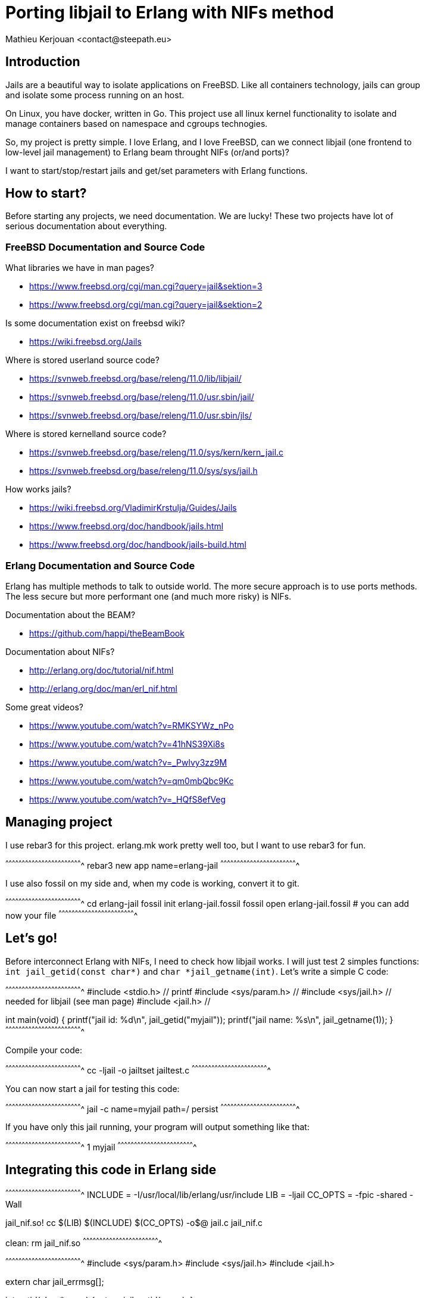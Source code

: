 = Porting libjail to Erlang with NIFs method
:author:    Mathieu Kerjouan <contact@steepath.eu>
:twitter:   https://twitter.com/niamtokik
:backend:   slidy
:max-width: 50em
:icons:
:iconsdir: /usr/local/etc/asciidoc/images/icons
:images:
:imagesdir: ./img/
:copyright: Steepath <contact@steepath.eu>
:copyright: Mathieu Kerjouan <contact@steepath.eu>

== Introduction

Jails are a beautiful way to isolate applications on FreeBSD. Like all
containers technology, jails can group and isolate some process
running on an host.

On Linux, you have docker, written in Go. This project use all linux
kernel functionality to isolate and manage containers based on
namespace and cgroups technogies.

So, my project is pretty simple. I love Erlang, and I love FreeBSD,
can we connect libjail (one frontend to low-level jail management) to
Erlang beam throught NIFs (or/and ports)?

I want to start/stop/restart jails and get/set parameters with Erlang
functions.

== How to start?

Before starting any projects, we need documentation. We are lucky!
These two projects have lot of serious documentation about
everything.

=== FreeBSD Documentation and Source Code

What libraries we have in man pages?

 * https://www.freebsd.org/cgi/man.cgi?query=jail&sektion=3
 * https://www.freebsd.org/cgi/man.cgi?query=jail&sektion=2

Is some documentation exist on freebsd wiki?

 * https://wiki.freebsd.org/Jails

Where is stored userland source code?

 * https://svnweb.freebsd.org/base/releng/11.0/lib/libjail/
 * https://svnweb.freebsd.org/base/releng/11.0/usr.sbin/jail/
 * https://svnweb.freebsd.org/base/releng/11.0/usr.sbin/jls/

Where is stored kernelland source code?

 * https://svnweb.freebsd.org/base/releng/11.0/sys/kern/kern_jail.c
 * https://svnweb.freebsd.org/base/releng/11.0/sys/sys/jail.h

How works jails?

 * https://wiki.freebsd.org/VladimirKrstulja/Guides/Jails
 * https://www.freebsd.org/doc/handbook/jails.html
 * https://www.freebsd.org/doc/handbook/jails-build.html

=== Erlang Documentation and Source Code

Erlang has multiple methods to talk to outside world. The more secure
approach is to use ports methods. The less secure but more performant
one (and much more risky) is NIFs.

Documentation about the BEAM?

 * https://github.com/happi/theBeamBook

Documentation about NIFs?

 * http://erlang.org/doc/tutorial/nif.html
 * http://erlang.org/doc/man/erl_nif.html
 
Some great videos?
 
 * https://www.youtube.com/watch?v=RMKSYWz_nPo
 * https://www.youtube.com/watch?v=41hNS39Xi8s
 * https://www.youtube.com/watch?v=_Pwlvy3zz9M
 * https://www.youtube.com/watch?v=qm0mbQbc9Kc
 * https://www.youtube.com/watch?v=_HQfS8efVeg

== Managing project

I use rebar3 for this project. erlang.mk work pretty well too, but I
want to use rebar3 for fun.

[sh]
^^^^^^^^^^^^^^^^^^^^^^^^^^^^^^^^^^^^^^^^^^^^^^^^^^^^^^^^^^^^^^^^^^^^^^
rebar3 new app name=erlang-jail
^^^^^^^^^^^^^^^^^^^^^^^^^^^^^^^^^^^^^^^^^^^^^^^^^^^^^^^^^^^^^^^^^^^^^^

I use also fossil on my side and, when my code is working, convert it
to git.

[sh]
^^^^^^^^^^^^^^^^^^^^^^^^^^^^^^^^^^^^^^^^^^^^^^^^^^^^^^^^^^^^^^^^^^^^^^
cd erlang-jail
fossil init erlang-jail.fossil
fossil open erlang-jail.fossil
# you can add now your file
^^^^^^^^^^^^^^^^^^^^^^^^^^^^^^^^^^^^^^^^^^^^^^^^^^^^^^^^^^^^^^^^^^^^^^

== Let's go!

Before interconnect Erlang with NIFs, I need to check how libjail
works. I will just test 2 simples functions: `int jail_getid(const
char*)` and `char *jail_getname(int)`. Let's write a simple C code:

[c]
^^^^^^^^^^^^^^^^^^^^^^^^^^^^^^^^^^^^^^^^^^^^^^^^^^^^^^^^^^^^^^^^^^^^^^
#include <stdio.h>      // printf
#include <sys/param.h>  //
#include <sys/jail.h>   // needed for libjail (see man page)
#include <jail.h>       //

int
main(void) {
  printf("jail id: %d\n", jail_getid("myjail"));
  printf("jail name: %s\n", jail_getname(1));
}
^^^^^^^^^^^^^^^^^^^^^^^^^^^^^^^^^^^^^^^^^^^^^^^^^^^^^^^^^^^^^^^^^^^^^^

Compile your code:

[sh]
^^^^^^^^^^^^^^^^^^^^^^^^^^^^^^^^^^^^^^^^^^^^^^^^^^^^^^^^^^^^^^^^^^^^^^
cc -ljail -o jailtset jailtest.c
^^^^^^^^^^^^^^^^^^^^^^^^^^^^^^^^^^^^^^^^^^^^^^^^^^^^^^^^^^^^^^^^^^^^^^

You can now start a jail for testing this code:

[sh]
^^^^^^^^^^^^^^^^^^^^^^^^^^^^^^^^^^^^^^^^^^^^^^^^^^^^^^^^^^^^^^^^^^^^^^
jail -c name=myjail path=/ persist
^^^^^^^^^^^^^^^^^^^^^^^^^^^^^^^^^^^^^^^^^^^^^^^^^^^^^^^^^^^^^^^^^^^^^^

If you have only this jail running, your program will output something
like that:

[txt]
^^^^^^^^^^^^^^^^^^^^^^^^^^^^^^^^^^^^^^^^^^^^^^^^^^^^^^^^^^^^^^^^^^^^^^
1
myjail
^^^^^^^^^^^^^^^^^^^^^^^^^^^^^^^^^^^^^^^^^^^^^^^^^^^^^^^^^^^^^^^^^^^^^^

== Integrating this code in Erlang side

[makefile]
^^^^^^^^^^^^^^^^^^^^^^^^^^^^^^^^^^^^^^^^^^^^^^^^^^^^^^^^^^^^^^^^^^^^^^
INCLUDE = -I/usr/local/lib/erlang/usr/include
LIB = -ljail
CC_OPTS = -fpic -shared -Wall

jail_nif.so!
        cc $(LIB) $(INCLUDE) $(CC_OPTS) -o$@ jail.c jail_nif.c

clean:
        rm jail_nif.so
^^^^^^^^^^^^^^^^^^^^^^^^^^^^^^^^^^^^^^^^^^^^^^^^^^^^^^^^^^^^^^^^^^^^^^

[c]
^^^^^^^^^^^^^^^^^^^^^^^^^^^^^^^^^^^^^^^^^^^^^^^^^^^^^^^^^^^^^^^^^^^^^^
#include <sys/param.h>
#include <sys/jail.h>
#include <jail.h>

extern char jail_errmsg[];

int
getid(char *name) {
  return jail_getid(name);
}

char *
getname(int jid) {
  char *ret = jail_getname(jid);
  if (ret)
    return ret;
  else
    return "";
}	      
^^^^^^^^^^^^^^^^^^^^^^^^^^^^^^^^^^^^^^^^^^^^^^^^^^^^^^^^^^^^^^^^^^^^^^

[c]
^^^^^^^^^^^^^^^^^^^^^^^^^^^^^^^^^^^^^^^^^^^^^^^^^^^^^^^^^^^^^^^^^^^^^^
#include <erl_nif.h>
#define NAME_SIZE 1024

extern int getid(char *);
extern char * getname(int);

static ERL_NIF_TERM
getid_nif(ErlNifEnv* env, int argc, const ERL_NIF_TERM argv[]) {
    char *name = enif_alloc(NAME_SIZE);
    int ret;
    if (!enif_get_string(env, argv[0], name, NAME_SIZE, ERL_NIF_LATIN1))
      return enif_make_badarg(env);
    ret = getid(name);
    return enif_make_int(env, ret);
}

static ERL_NIF_TERM
getname_nif(ErlNifEnv* env, int argc, const ERL_NIF_TERM argv[]) {
    int id;
        char *ret;

    if (!enif_get_int(env, argv[0], &id))
            return enif_make_badarg(env);
    ret = getname(id);
    return enif_make_string(env, ret, ERL_NIF_LATIN1);
}

static ErlNifFunc
nif_funcs[] = {
    {"getid", 1, getid_nif},
    {"getname", 1, getname_nif}
};

ERL_NIF_INIT(jail, nif_funcs, NULL, NULL, NULL, NULL)
^^^^^^^^^^^^^^^^^^^^^^^^^^^^^^^^^^^^^^^^^^^^^^^^^^^^^^^^^^^^^^^^^^^^^^

[sh]
^^^^^^^^^^^^^^^^^^^^^^^^^^^^^^^^^^^^^^^^^^^^^^^^^^^^^^^^^^^^^^^^^^^^^^
make
erlc jail.erl
^^^^^^^^^^^^^^^^^^^^^^^^^^^^^^^^^^^^^^^^^^^^^^^^^^^^^^^^^^^^^^^^^^^^^^

[erlang]
^^^^^^^^^^^^^^^^^^^^^^^^^^^^^^^^^^^^^^^^^^^^^^^^^^^^^^^^^^^^^^^^^^^^^^
jail:getid("myjail").
% return 1

jail:getname(1).
% return myjail
^^^^^^^^^^^^^^^^^^^^^^^^^^^^^^^^^^^^^^^^^^^^^^^^^^^^^^^^^^^^^^^^^^^^^^
